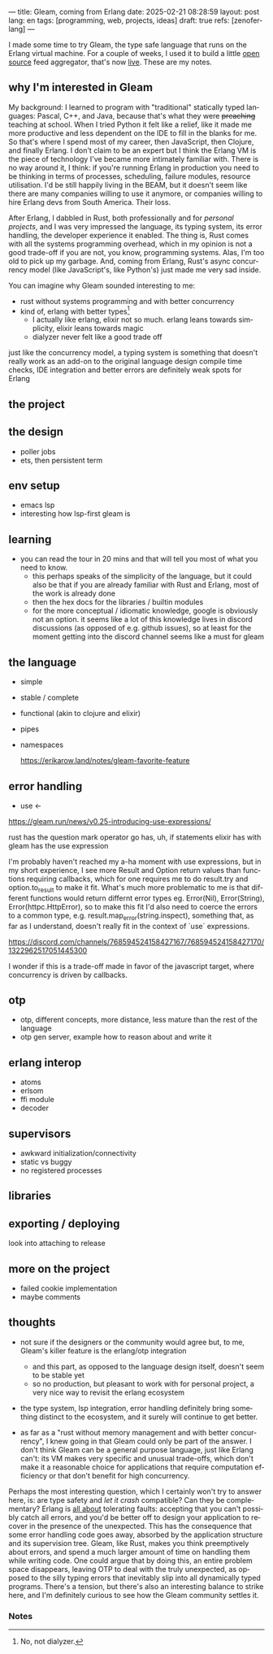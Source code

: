 ---
title: Gleam, coming from Erlang
date: 2025-02-21 08:28:59
layout: post
lang: en
tags: [programming, web, projects, ideas]
draft: true
refs: [zenoferlang]
---
#+OPTIONS: toc:nil num:nil
#+LANGUAGE: en

I made some time to try Gleam, the type safe language that runs on the Erlang virtual machine.
For a couple of weeks, I used it to build a little [[https://github.com/facundoolano/news.olano.dev/][open source]] feed aggregator, that's now [[https://news.olano.dev/][live]].
These are my notes.

** why I'm interested in Gleam

My background: I learned to program with "traditional" statically typed languages: Pascal, C++, and Java, because that's what they were +preaching+ teaching at school. When I tried Python it felt like a relief, like it made me more productive and less dependent on the IDE to fill in the blanks for me. So that's where I spend most of my career, then JavaScript, then Clojure, and finally Erlang. I don't claim to be an expert but I think the Erlang VM is the piece of technology I've became more intimately familiar with.
There is no way around it, I think: if you're running Erlang in production you need to be thinking in terms of processes, scheduling, failure modules, resource utilisation. I'd be still happily living in the BEAM, but it doesn't seem like there are many companies willing to use it anymore, or companies willing to hire Erlang devs from South America. Their loss.


After Erlang, I dabbled in Rust, both professionally and for [[deconstructing-the-role-playing-videogame][personal projects]], and I was very impressed the language, its typing system, its error handling, the developer experience it enabled. The thing is, Rust comes with all the systems programming overhead, which in my opinion is not a good trade-off if you are not, you know, programming systems. Alas, I'm too old to pick up my garbage. And, coming from Erlang, Rust's async concurrency model (like JavaScript's, like Python's) just made me very sad inside.

You can imagine why Gleam sounded interesting to me:

- rust without systems programming and with better concurrency
- kind of, erlang with better types[fn:1]
  - I actually like erlang, elixir not so much. erlang leans towards simplicity, elixir leans towards magic
  - dialyzer never felt like a good trade off

just like the concurrency model, a typing system is something that doesn't really work as an add-on to the original language design
compile time checks, IDE integration and better errors are definitely weak spots for Erlang



** the project

** the design

- poller jobs
- ets, then persistent term

** env setup
- emacs lsp
- interesting how lsp-first gleam is

** learning

- you can read the tour in 20 mins and that will tell you most of what you need to know.
  - this perhaps speaks of the simplicity of the language, but it could also be that if you are already familiar with Rust and Erlang, most of the work is already done
  - then the hex docs for the libraries / builtin modules
  - for the more conceptual / idiomatic knowledge, google is obviously not an option. it seems like a lot of this knowledge lives in discord discussions (as opposed of e.g. github issues), so at least for the moment getting into the discord channel seems like a must for gleam

** the language

- simple
- stable / complete
- functional (akin to clojure and elixir)
- pipes
- namespaces

  https://erikarow.land/notes/gleam-favorite-feature

** error handling

- use <-
https://gleam.run/news/v0.25-introducing-use-expressions/

rust has the question mark operator
go has, uh, if statements
elixir has with
gleam has the use expression

I'm probably haven't reached my a-ha moment with use expressions, but in my short experience, I see more Result and Option return values than functions requiring callbacks, which for one requires me to do result.try and option.to_result to make it fit. What's much more problematic to me is that different functions would return differnt error types eg. Error(Nil), Error(String), Error(httpc.HttpError), so to make this fit I'd also need to coerce the errors to a common type, e.g. result.map_error(string.inspect), something that, as far as I understand, doesn't really fit in the context of `use` expressions.

https://discord.com/channels/768594524158427167/768594524158427170/1322962517051445300

I wonder if this is a trade-off made in favor of the javascript target, where concurrency is driven by callbacks.

** otp

- otp, different concepts, more distance, less mature than the rest of the language
- otp gen server, example how to reason about and write it

** erlang interop
- atoms
- erlsom
- ffi module
- decoder

** supervisors
- awkward initialization/connectivity
- static vs buggy
- no registered processes

** libraries

** exporting / deploying

look into attaching to release

** more on the project
- failed cookie implementation
- maybe comments

** thoughts

- not sure if the designers or the community would agree but, to me, Gleam's killer feature is the erlang/otp integration
  - and this part, as opposed to the language design itself, doesn't seem to be stable yet
  - so no production, but pleasant to work with for personal project, a very nice way to revisit the erlang ecosystem

- the type system, lsp integration, error handling definitely bring something distinct to the ecosystem, and it surely will continue to get better.

- as far as a "rust without memory management and with better concurrency", I knew going in that Gleam could only be part of the answer. I don't think Gleam can be a general purpose language, just like Erlang can't: its VM makes very specific and unusual trade-offs, which don't make it a reasonable choice for applications that require computation efficiency or that don't benefit for high concurrency.

Perhaps the most interesting question, which I certainly won't try to answer here, is: are type safety and /let it crash/ compatible? Can they be complementary? Erlang is [[https://ferd.ca/the-zen-of-erlang.html][all about]] tolerating faults: accepting that you can't possibly catch all errors, and you'd be better off to design your application to recover in the presence of the unexpected. This has the consequence that some error handling code goes away, absorbed by the application structure and its supervision tree. Gleam, like Rust, makes you think preemptively about errors, and spend a much larger amount of time on handling them while writing code. One could argue that by doing this, an entire problem space disappears, leaving OTP to deal with the truly unexpected, as opposed to the silly typing errors that inevitably slip into all dynamically typed programs. There's a tension, but there's also an interesting balance to strike here, and I'm definitely curious to see how the Gleam community settles it.

*** Notes
[fn:1] No, not dialyzer.
